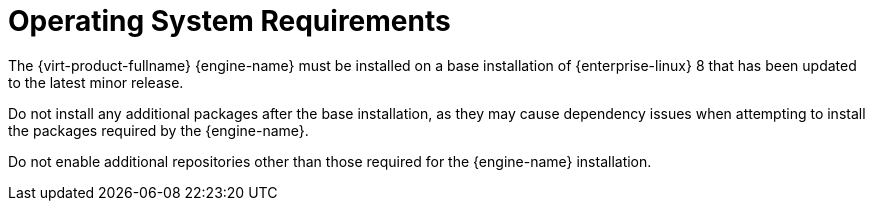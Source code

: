 :_content-type: REFERENCE
[id='operating-system-requirements_{context}']
= Operating System Requirements

// Included in:
// PPG
// Install

The {virt-product-fullname} {engine-name} must be installed on a base installation of {enterprise-linux} 8 that has been updated to the latest minor release.

Do not install any additional packages after the base installation, as they may cause dependency issues when attempting to install the packages required by the {engine-name}.

Do not enable additional repositories other than those required for the {engine-name} installation.
